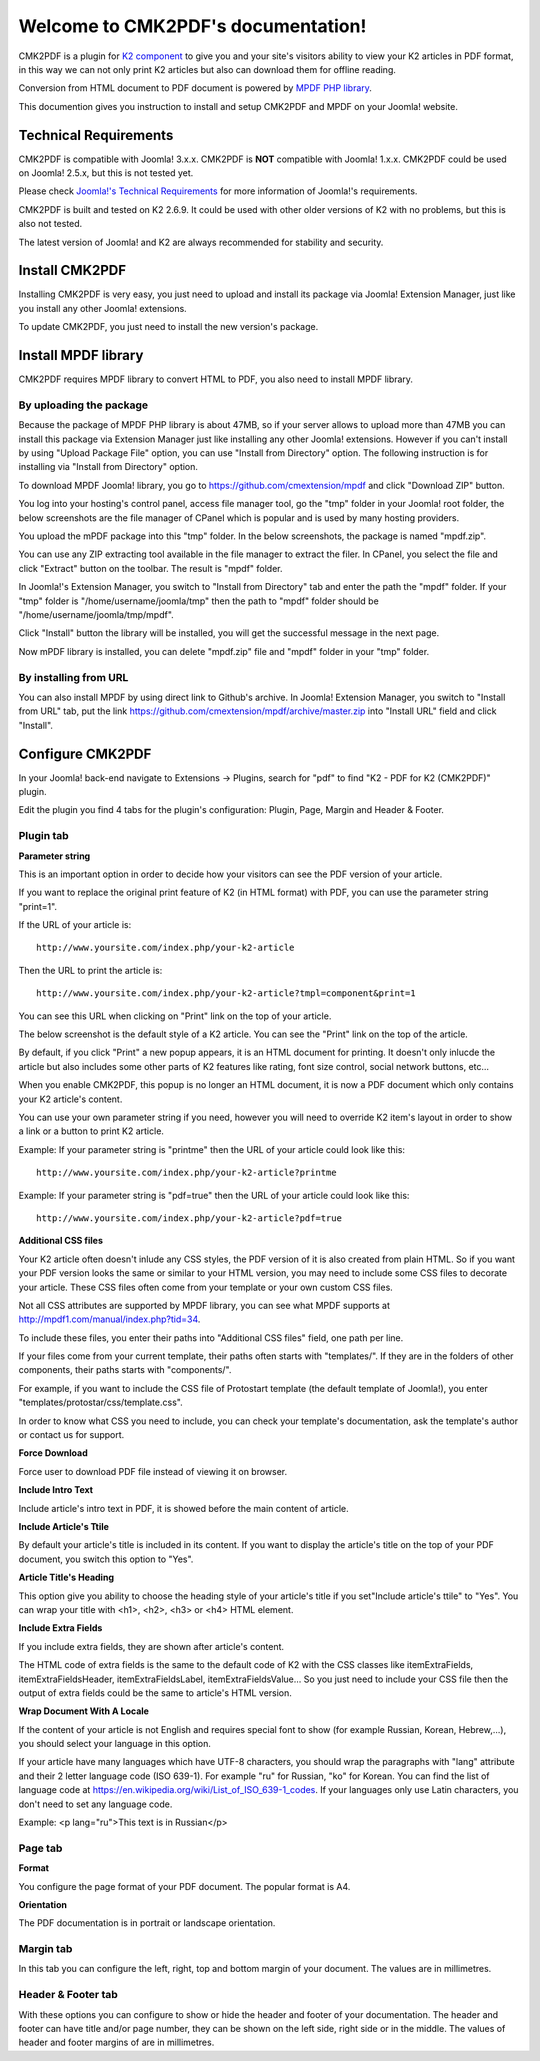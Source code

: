 .. CMK2PDF documentation master file, created by
   sphinx-quickstart on Mon Jan 25 12:10:35 2016.
   You can adapt this file completely to your liking, but it should at least
   contain the root `toctree` directive.

===================================
Welcome to CMK2PDF's documentation!
===================================

CMK2PDF is a plugin for `K2 component <http://www.getk2.org/>`_ to give you and your site's visitors ability to view your K2 articles in PDF format, in this way we can not only print K2 articles but also can download them for offline reading.

Conversion from HTML document to PDF document is powered by `MPDF PHP library <http://mpdf1.com/>`_.

This documention gives you instruction to install and setup CMK2PDF and MPDF on your Joomla! website.

Technical Requirements
======================

CMK2PDF is compatible with Joomla! 3.x.x. CMK2PDF is **NOT** compatible with Joomla! 1.x.x. CMK2PDF could be used on Joomla! 2.5.x, but this is not tested yet.

Please check `Joomla!'s Technical Requirements <http://www.joomla.org/technical-requirements.html>`_ for more information of Joomla!'s requirements.

CMK2PDF is built and tested on K2 2.6.9. It could be used with other older versions of K2 with no problems, but this is also not tested.

The latest version of Joomla! and K2 are always recommended for stability and security.

Install CMK2PDF
===============

Installing CMK2PDF is very easy, you just need to upload and install its package via Joomla! Extension Manager, just like you install any other Joomla! extensions.

To update CMK2PDF, you just need to install the new version's package.

Install MPDF library
====================

CMK2PDF requires MPDF library to convert HTML to PDF, you also need to install MPDF library.

By uploading the package
------------------------

Because the package of MPDF PHP library is about 47MB, so if your server allows to upload more than 47MB you can install this package via Extension Manager just like installing any other Joomla! extensions. However if you can't install by using "Upload Package File" option, you can use "Install from Directory" option. The following instruction is for installing via "Install from Directory" option.

To download MPDF Joomla! library, you go to `https://github.com/cmextension/mpdf <https://github.com/cmextension/mpdf>`_ and click "Download ZIP" button.

You log into your hosting's control panel, access file manager tool, go the "tmp" folder in your Joomla! root folder, the below screenshots are the file manager of CPanel which is popular and is used by many hosting providers.

.. image:: /images/mpdf_tmp.jpg


You upload the mPDF package into this "tmp" folder. In the below screenshots, the package is named "mpdf.zip".

.. image:: /images/mpdf_uploaded.jpg


You can use any ZIP extracting tool available in the file manager to extract the filer. In CPanel, you select the file and click "Extract" button on the toolbar. The result is "mpdf" folder.

.. image:: /images/mpdf_extracted.jpg


In Joomla!'s Extension Manager, you switch to "Install from Directory" tab and enter the path the "mpdf" folder. If your "tmp" folder is "/home/username/joomla/tmp" then the path to "mpdf" folder should be "/home/username/joomla/tmp/mpdf".

.. image:: /images/mpdf_install.jpg


Click "Install" button the library will be installed, you will get the successful message in the next page.

.. image:: /images/mpdf_success.jpg


Now mPDF library is installed, you can delete "mpdf.zip" file and "mpdf" folder in your "tmp" folder.

By installing from URL
----------------------

You can also install MPDF by using direct link to Github's archive. In Joomla! Extension Manager, you switch to "Install from URL" tab, put the link https://github.com/cmextension/mpdf/archive/master.zip into "Install URL" field and click "Install".

.. image:: /images/install_mpdf.jpg


Configure CMK2PDF
=================

In your Joomla! back-end navigate to Extensions -> Plugins, search for "pdf" to find "K2 - PDF for K2 (CMK2PDF)" plugin.

.. image:: /images/plugin_list.jpg


Edit the plugin you find 4 tabs for the plugin's configuration: Plugin, Page, Margin and Header & Footer.

Plugin tab
----------

.. image:: /images/plugin_detail.jpg

**Parameter string**

This is an important option in order to decide how your visitors can see the PDF version of your article.

If you want to replace the original print feature of K2 (in HTML format) with PDF, you can use the parameter string "print=1".

If the URL of your article is::

    http://www.yoursite.com/index.php/your-k2-article

Then the URL to print the article is::

    http://www.yoursite.com/index.php/your-k2-article?tmpl=component&print=1

You can see this URL when clicking on "Print" link on the top of your article.

The below screenshot is the default style of a K2 article. You can see the "Print" link on the top of the article.

.. image:: /images/article.jpg


By default, if you click "Print" a new popup appears, it is an HTML document for printing. It doesn't only inlucde the article but also includes some other parts of K2 features like rating, font size control, social network buttons, etc...

.. image:: /images/article_popup.jpg


When you enable CMK2PDF, this popup is no longer an HTML document, it is now a PDF document which only contains your K2 article's content.

.. image:: /images/print.jpg


You can use your own parameter string if you need, however you will need to override K2 item's layout in order to show a link or a button to print K2 article.

Example: If your parameter string is "printme" then the URL of your article could look like this::

    http://www.yoursite.com/index.php/your-k2-article?printme

Example: If your parameter string is "pdf=true" then the URL of your article could look like this::

    http://www.yoursite.com/index.php/your-k2-article?pdf=true

**Additional CSS files**

Your K2 article often doesn't inlude any CSS styles, the PDF version of it is also created from plain HTML. So if you want your PDF version looks the same or similar to your HTML version, you may need to include some CSS files to decorate your article. These CSS files often come from your template or your own custom CSS files.

Not all CSS attributes are supported by MPDF library, you can see what MPDF supports at `http://mpdf1.com/manual/index.php?tid=34 <http://mpdf1.com/manual/index.php?tid=34/>`_.

To include these files, you enter their paths into "Additional CSS files" field, one path per line.

If your files come from your current template, their paths often starts with "templates/". If they are in the folders of other components, their paths starts with "components/".

For example, if you want to include the CSS file of Protostart template (the default template of Joomla!), you enter "templates/protostar/css/template.css".

In order to know what CSS you need to include, you can check your template's documentation, ask the template's author or contact us for support.

**Force Download**

Force user to download PDF file instead of viewing it on browser.

**Include Intro Text**

Include article's intro text in PDF, it is showed before the main content of article.

**Include Article's Ttile**

By default your article's title is included in its content. If you want to display the article's title on the top of your PDF document, you switch this option to "Yes".

**Article Title's Heading**

This option give you ability to choose the heading style of your article's title if you set"Include article's ttile" to "Yes". You can wrap your title with <h1>, <h2>, <h3> or <h4> HTML element.

**Include Extra Fields**

If you include extra fields, they are shown after article's content.

The HTML code of extra fields is the same to the default code of K2 with the CSS classes like 
itemExtraFields, itemExtraFieldsHeader, itemExtraFieldsLabel, itemExtraFieldsValue... So you just need to include your CSS file then the output of extra fields could be the same to article's HTML version.

**Wrap Document With A Locale**

If the content of your article is not English and requires special font to show (for example Russian, Korean, Hebrew,...), you should select your language in this option.

If your article have many languages which have UTF-8 characters, you should wrap the paragraphs with "lang" attribute and their 2 letter language code (ISO 639-1). For example "ru" for Russian, "ko" for Korean. You can find the list of language code at `https://en.wikipedia.org/wiki/List_of_ISO_639-1_codes <https://en.wikipedia.org/wiki/List_of_ISO_639-1_codes>`_. If your languages only use Latin characters, you don't need to set any language code.

Example: <p lang="ru">This text is in Russian</p>

.. image:: /images/article_language.jpg

Page tab
--------

.. image:: /images/plugin_detail_page.jpg

**Format**

You configure the page format of your PDF document. The popular format is A4.

**Orientation**

The PDF documentation is in portrait or landscape orientation.

Margin tab
----------

.. image:: /images/plugin_detail_margin.jpg

In this tab you can configure the left, right, top and bottom margin of your document. The values are in millimetres.

Header & Footer tab
-------------------

.. image:: /images/plugin_detail_header_footer.jpg

With these options you can configure to show or hide the header and footer of your documentation. The header and footer can have title and/or page number, they can be shown on the left side, right side or in the middle.  The values of header and footer margins of are in millimetres.